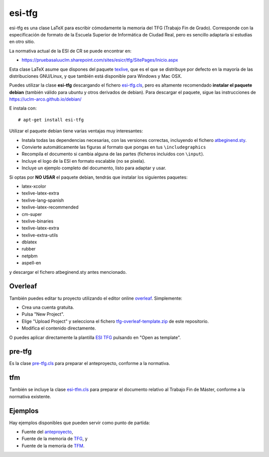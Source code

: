 esi-tfg
=======

esi-tfg es una clase LaTeX para escribir cómodamente la memoria del TFG (Trabajo Fin de
Grado). Corresponde con la especificación de formato de la Escuela Superior de Informática
de Ciudad Real, pero es sencillo adaptarla si estudias en otro sitio.

La normativa actual de la ESI de CR se puede encontrar en:

* https://pruebasaluuclm.sharepoint.com/sites/esicr/tfg/SitePages/Inicio.aspx

Esta clase LaTeX asume que dispones del paquete texlive_, que es el que se distribuye por
defecto en la mayoría de las distribuciones GNU/Linux, y que también está disponible para
Windows y Mac OSX.

Puedes utilizar la clase **esi-tfg** descargando el fichero esi-tfg.cls_, pero es
altamente recomendado **instalar el paquete debian** (también válido para ubuntu y otros
derivados de debian). Para descargar el paquete, sigue las instrucciones de
https://uclm-arco.github.io/debian/

E instala con::

  # apt-get install esi-tfg

Utilizar el paquete debian tiene varias ventajas muy interesantes:

* Instala todas las dependencias necesarias, con las versiones correctas, incluyendo el fichero `atbeginend.sty <https://bitbucket.org/esi_atc/arco-authors/raw/tip/tex/atbeginend.sty>`_.
* Convierte automáticamente las figuras al formato que pongas en tus ``\includegraphics``
* Recompila el documento si cambia alguna de las partes (ficheros incluidos con ``\input``).
* Incluye el logo de la ESI en formato escalable (no se pixela).
* Incluye un ejemplo completo del documento, listo para adaptar y usar.


Si optas por **NO USAR** el paquete debian, tendrás que instalar los siguientes paquetes:

* latex-xcolor
* texlive-latex-extra
* texlive-lang-spanish
* texlive-latex-recommended
* cm-super
* texlive-binaries
* texlive-latex-extra
* texlive-extra-utils
* dblatex
* rubber
* netpbm
* aspell-en

y descargar el fichero atbeginend.sty antes mencionado.


Overleaf
--------

También puedes editar tu proyecto utilizando el editor online overleaf_. Simplemente:

* Crea una cuenta gratuita.
* Pulsa "New Project".
* Elige "Upload Project" y selecciona el fichero `tfg-overleaf-template.zip <https://bitbucket.org/esi_atc/esi-tfg/raw/697a9bdc8111d8caab312660de5b86bb2fb5f916/tfg-overleaf-template.zip>`_ de este repositorio.
* Modifica el contenido directamente.

O puedes aplicar directamente la plantilla `ESI TFG <https://www.overleaf.com/latex/templates/esi-tfg/zqxnfvqxgtdw>`_ pulsando en "Open as template".

.. _overleaf:       http://www.overleaf.com

__ escudo_
.. _escudo:         https://crysol.org/2009-03-10/el-autntico-emblema-de-informtica.html


pre-tfg
-------

Es la clase pre-tfg.cls_ para preparar el anteproyecto, conforme a la normativa.


tfm
---

También se incluye la clase esi-tfm.cls_ para preparar el documento relativo al Trabajo Fin de Máster, conforme a la normativa existente.


Ejemplos
--------

Hay ejemplos disponibles que pueden servir como punto de partida:

* Fuente del anteproyecto_,
* Fuente de la memoria de TFG_, y
* Fuente de la memoria de TFM_.

.. _texlive:        http://www.tug.org/texlive/
.. _pre-tfg.cls:    https://github.com/UCLM-ESI/esi-tfg/blob/master/tex/pre-tfg.cls
.. _esi-tfg.cls:    https://github.com/UCLM-ESI/esi-tfg/blob/master/tex/esi-tfg.cls
.. _esi-tfm.cls:    https://github.com/UCLM-ESI/esi-tfg/blob/master/tex/esi-tfm.cls
.. _anteproyecto:   https://github.com/UCLM-ESI/esi-tfg/tree/master/examples/anteproyecto
.. _TFG:            https://github.com/UCLM-ESI/esi-tfg/tree/master/examples/tfg
.. _TFM:            https://github.com/UCLM-ESI/esi-tfg/tree/master/examples/tfm

.. Local Variables:
.. fill-column: 90
.. End:
